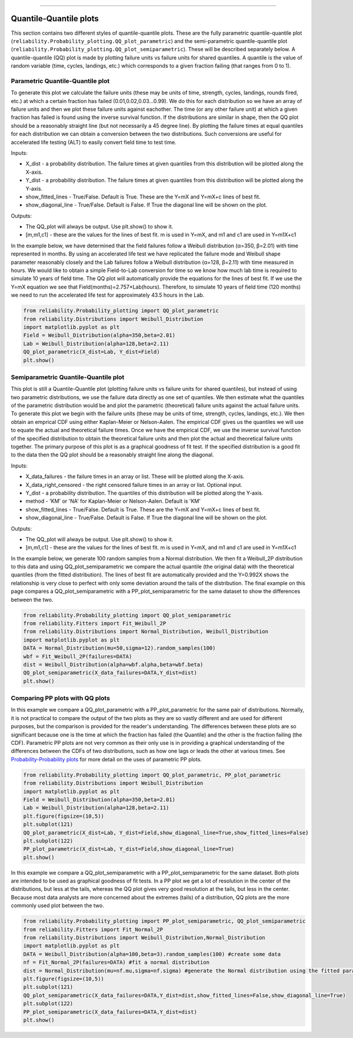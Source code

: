 .. image:: images/logo.png

-------------------------------------

Quantile-Quantile plots
'''''''''''''''''''''''

This section contains two different styles of quantile-quantile plots. These are the fully parametric quantile-quantile plot (``reliability.Probability_plotting.QQ_plot_parametric``) and the semi-parametric quantile-quantile plot (``reliability.Probability_plotting.QQ_plot_semiparametric``). These will be described separately below. A quantile-quantile (QQ) plot is made by plotting failure units vs failure units for shared quantiles. A quantile is the value of random variable (time, cycles, landings, etc.) which corresponds to a given fraction failing (that ranges from 0 to 1).

Parametric Quantile-Quantile plot
---------------------------------

To generate this plot we calculate the failure units (these may be units of time, strength, cycles, landings, rounds fired, etc.) at which a certain fraction has failed (0.01,0.02,0.03...0.99). We do this for each distribution so we have an array of failure units and then we plot these failure units against eachother. The time (or any other failure unit) at which a given fraction has failed is found using the inverse survival function. If the distributions are similar in shape, then the QQ plot should be a reasonably straight line (but not necessarily a 45 degree line). By plotting the failure times at equal quantiles for each distribution we can obtain a conversion between the two distributions. Such conversions are useful for accelerated life testing (ALT) to easily convert field time to test time.

Inputs:

-   X_dist - a probability distribution. The failure times at given quantiles from this distribution will be plotted along the X-axis.
-   Y_dist - a probability distribution. The failure times at given quantiles from this distribution will be plotted along the Y-axis.
-   show_fitted_lines - True/False. Default is True. These are the Y=mX and Y=mX+c lines of best fit.
-   show_diagonal_line - True/False. Default is False. If True the diagonal line will be shown on the plot.

Outputs:

-   The QQ_plot will always be output. Use plt.show() to show it.
-   [m,m1,c1] - these are the values for the lines of best fit. m is used in Y=mX, and m1 and c1 are used in Y=m1X+c1

In the example below, we have determined that the field failures follow a Weibull distribution (α=350, β=2.01) with time represented in months. By using an accelerated life test we have replicated the failure mode and Weibull shape parameter reasonably closely and the Lab failures follow a Weibull distribution (α=128, β=2.11) with time measured in hours. We would like to obtain a simple Field-to-Lab conversion for time so we know how much lab time is required to simulate 10 years of field time. The QQ plot will automatically provide the equations for the lines of best fit. If we use the Y=mX equation we see that Field(months)=2.757×Lab(hours). Therefore, to simulate 10 years of field time (120 months) we need to run the accelerated life test for approximately 43.5 hours in the Lab.

.. code:: python

    from reliability.Probability_plotting import QQ_plot_parametric
    from reliability.Distributions import Weibull_Distribution
    import matplotlib.pyplot as plt
    Field = Weibull_Distribution(alpha=350,beta=2.01)
    Lab = Weibull_Distribution(alpha=128,beta=2.11)
    QQ_plot_parametric(X_dist=Lab, Y_dist=Field)
    plt.show()
    
.. image:: images/QQparametric.png

Semiparametric Quantile-Quantile plot
-------------------------------------

This plot is still a Quantile-Quantile plot (plotting failure units vs failure units for shared quantiles), but instead of using two parametric distributions, we use the failure data directly as one set of quantiles. We then estimate what the quantiles of the parametric distribution would be and plot the parametric (theoretical) failure units against the actual failure units.
To generate this plot we begin with the failure units (these may be units of time, strength, cycles, landings, etc.). We then obtain an emprical CDF using either Kaplan-Meier or Nelson-Aalen. The empirical CDF gives us the quantiles we will use to equate the actual and theoretical failure times. Once we have the empirical CDF, we use the inverse survival function of the specified distribution to obtain the theoretical failure units and then plot the actual and theoretical failure units together. The primary purpose of this plot is as a graphical goodness of fit test. If the specified distribution is a good fit to the data then the QQ plot should be a reasonably straight line along the diagonal.

Inputs:

-   X_data_failures - the failure times in an array or list. These will be plotted along the X-axis.
-   X_data_right_censored - the right censored failure times in an array or list. Optional input.
-   Y_dist - a probability distribution. The quantiles of this distribution will be plotted along the Y-axis.
-   method - 'KM' or 'NA' for Kaplan-Meier or Nelson-Aalen. Default is 'KM'
-   show_fitted_lines - True/False. Default is True. These are the Y=mX and Y=mX+c lines of best fit.
-   show_diagonal_line - True/False. Default is False. If True the diagonal line will be shown on the plot.

Outputs:

-   The QQ_plot will always be output. Use plt.show() to show it.
-   [m,m1,c1] - these are the values for the lines of best fit. m is used in Y=mX, and m1 and c1 are used in Y=m1X+c1

In the example below, we generate 100 random samples from a Normal distribution. We then fit a Weibull_2P distribution to this data and using QQ_plot_semiparametric we compare the actual quantile (the original data) with the theoretical quantiles (from the fitted distribution). The lines of best fit are automatically provided and the Y=0.992X shows the relationship is very close to perfect with only some deviation around the tails of the distribution. The final example on this page compares a QQ_plot_semiparametric with a PP_plot_semiparametric for the same dataset to show the differences between the two.

.. code:: python

    from reliability.Probability_plotting import QQ_plot_semiparametric
    from reliability.Fitters import Fit_Weibull_2P
    from reliability.Distributions import Normal_Distribution, Weibull_Distribution
    import matplotlib.pyplot as plt
    DATA = Normal_Distribution(mu=50,sigma=12).random_samples(100)
    wbf = Fit_Weibull_2P(failures=DATA)
    dist = Weibull_Distribution(alpha=wbf.alpha,beta=wbf.beta)
    QQ_plot_semiparametric(X_data_failures=DATA,Y_dist=dist)
    plt.show()
    
.. image:: images/QQsemiparametric.png

Comparing PP plots with QQ plots
--------------------------------

In this example we compare a QQ_plot_parametric with a PP_plot_parametric for the same pair of distributions. Normally, it is not practical to compare the output of the two plots as they are so vastly different and are used for different purposes, but the comparison is provided for the reader's understanding. The differences between these plots are so significant because one is the time at which the fraction has failed (the Quantile) and the other is the fraction failing (the CDF). Parametric PP plots are not very common as their only use is in providing a graphical understanding of the differences between the CDFs of two distributions, such as how one lags or leads the other at various times. See `Probability-Probability plots <https://reliability.readthedocs.io/en/latest/Probability-Probability%20plots.html#parametric-probability-probability-plot>`_ for more detail on the uses of parametric PP plots.

.. code:: python

    from reliability.Probability_plotting import QQ_plot_parametric, PP_plot_parametric
    from reliability.Distributions import Weibull_Distribution
    import matplotlib.pyplot as plt
    Field = Weibull_Distribution(alpha=350,beta=2.01)
    Lab = Weibull_Distribution(alpha=128,beta=2.11)
    plt.figure(figsize=(10,5))
    plt.subplot(121)
    QQ_plot_parametric(X_dist=Lab, Y_dist=Field,show_diagonal_line=True,show_fitted_lines=False)
    plt.subplot(122)
    PP_plot_parametric(X_dist=Lab, Y_dist=Field,show_diagonal_line=True)
    plt.show()

.. image:: images/PPvsQQparametric.png

In this example we compare a QQ_plot_semiparametric with a PP_plot_semiparametric for the same dataset. Both plots are intended to be used as graphical goodness of fit tests. In a PP plot we get a lot of resolution in the center of the distributions, but less at the tails, whereas the QQ plot gives very good resolution at the tails, but less in the center. Because most data analysts are more concerned about the extremes (tails) of a distribution, QQ plots are the more commonly used plot between the two.

.. code:: python

    from reliability.Probability_plotting import PP_plot_semiparametric, QQ_plot_semiparametric
    from reliability.Fitters import Fit_Normal_2P
    from reliability.Distributions import Weibull_Distribution,Normal_Distribution
    import matplotlib.pyplot as plt
    DATA = Weibull_Distribution(alpha=100,beta=3).random_samples(100) #create some data
    nf = Fit_Normal_2P(failures=DATA) #fit a normal distribution
    dist = Normal_Distribution(mu=nf.mu,sigma=nf.sigma) #generate the Normal distribution using the fitted parameters
    plt.figure(figsize=(10,5))
    plt.subplot(121)
    QQ_plot_semiparametric(X_data_failures=DATA,Y_dist=dist,show_fitted_lines=False,show_diagonal_line=True)
    plt.subplot(122)
    PP_plot_semiparametric(X_data_failures=DATA,Y_dist=dist)
    plt.show()

.. image:: images/PPvsQQsemiparametric.png
